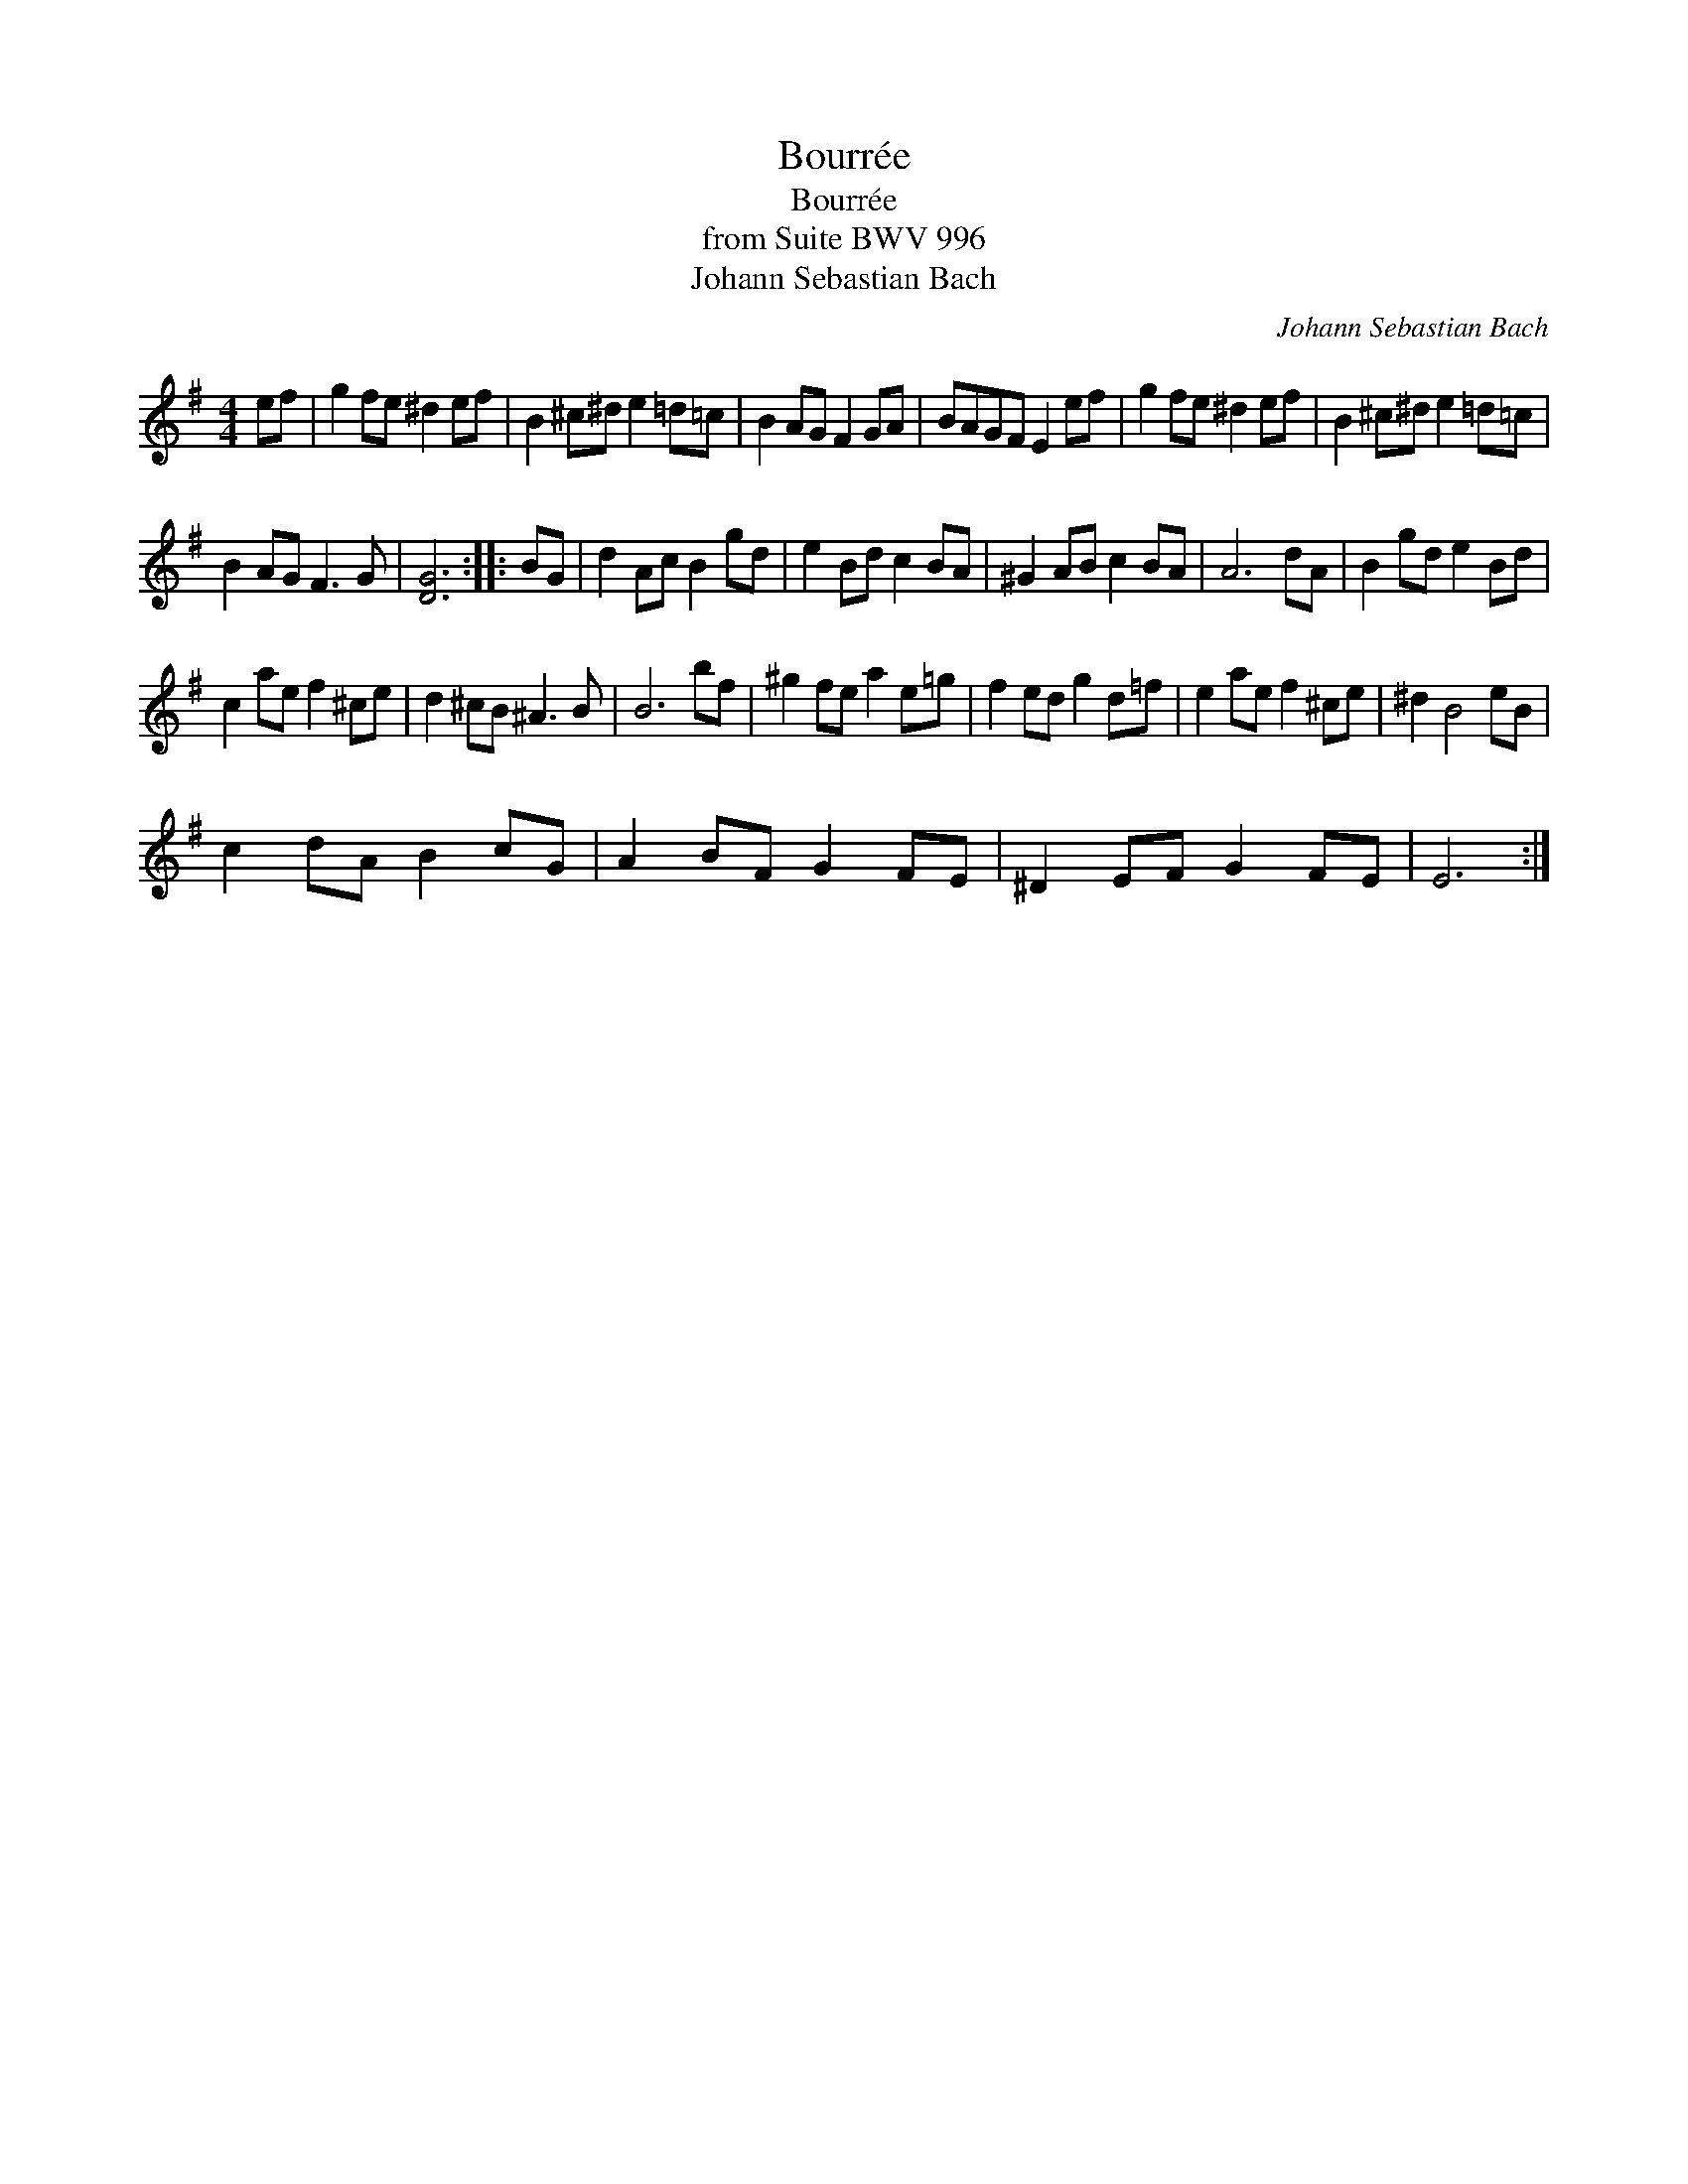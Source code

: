 X:1
T:Bourr\'ee
T:Bourr\'ee
T:from Suite BWV 996
T:Johann Sebastian Bach
C:Johann Sebastian Bach
L:1/8
M:4/4
K:Emin
V:1 treble 
V:1
 ef | g2 fe ^d2 ef | B2 ^c^d e2 =d=c | B2 AG F2 GA | BAGF E2 ef | g2 fe ^d2 ef | B2 ^c^d e2 =d=c | %7
 B2 AG F3 G | [DG]6 :: BG | d2 Ac B2 gd | e2 Bd c2 BA | ^G2 AB c2 BA | A6 dA | B2 gd e2 Bd | %15
 c2 ae f2 ^ce | d2 ^cB ^A3 B | B6 bf | ^g2 fe a2 e=g | f2 ed g2 d=f | e2 ae f2 ^ce | ^d2 B4 eB | %22
 c2 dA B2 cG | A2 BF G2 FE | ^D2 EF G2 FE | E6 :| %26

